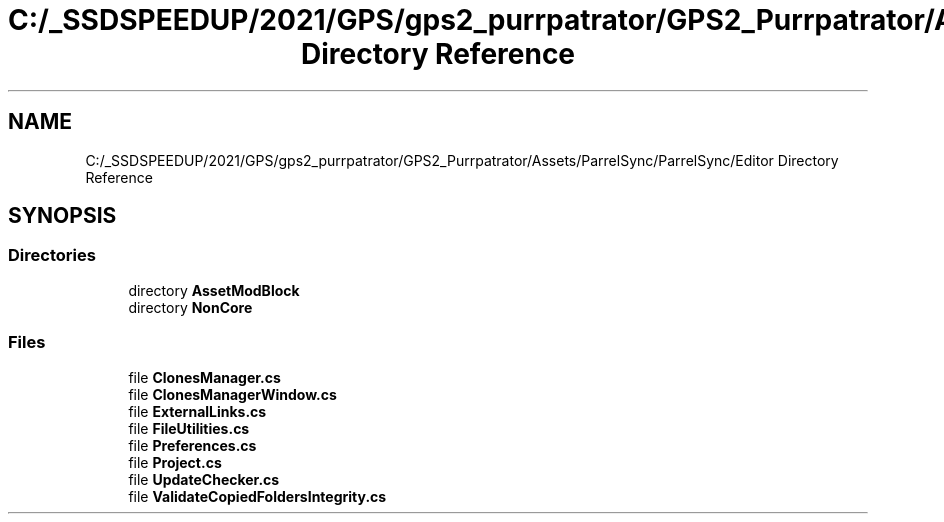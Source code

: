 .TH "C:/_SSDSPEEDUP/2021/GPS/gps2_purrpatrator/GPS2_Purrpatrator/Assets/ParrelSync/ParrelSync/Editor Directory Reference" 3 "Mon Apr 18 2022" "Purrpatrator User manual" \" -*- nroff -*-
.ad l
.nh
.SH NAME
C:/_SSDSPEEDUP/2021/GPS/gps2_purrpatrator/GPS2_Purrpatrator/Assets/ParrelSync/ParrelSync/Editor Directory Reference
.SH SYNOPSIS
.br
.PP
.SS "Directories"

.in +1c
.ti -1c
.RI "directory \fBAssetModBlock\fP"
.br
.ti -1c
.RI "directory \fBNonCore\fP"
.br
.in -1c
.SS "Files"

.in +1c
.ti -1c
.RI "file \fBClonesManager\&.cs\fP"
.br
.ti -1c
.RI "file \fBClonesManagerWindow\&.cs\fP"
.br
.ti -1c
.RI "file \fBExternalLinks\&.cs\fP"
.br
.ti -1c
.RI "file \fBFileUtilities\&.cs\fP"
.br
.ti -1c
.RI "file \fBPreferences\&.cs\fP"
.br
.ti -1c
.RI "file \fBProject\&.cs\fP"
.br
.ti -1c
.RI "file \fBUpdateChecker\&.cs\fP"
.br
.ti -1c
.RI "file \fBValidateCopiedFoldersIntegrity\&.cs\fP"
.br
.in -1c
